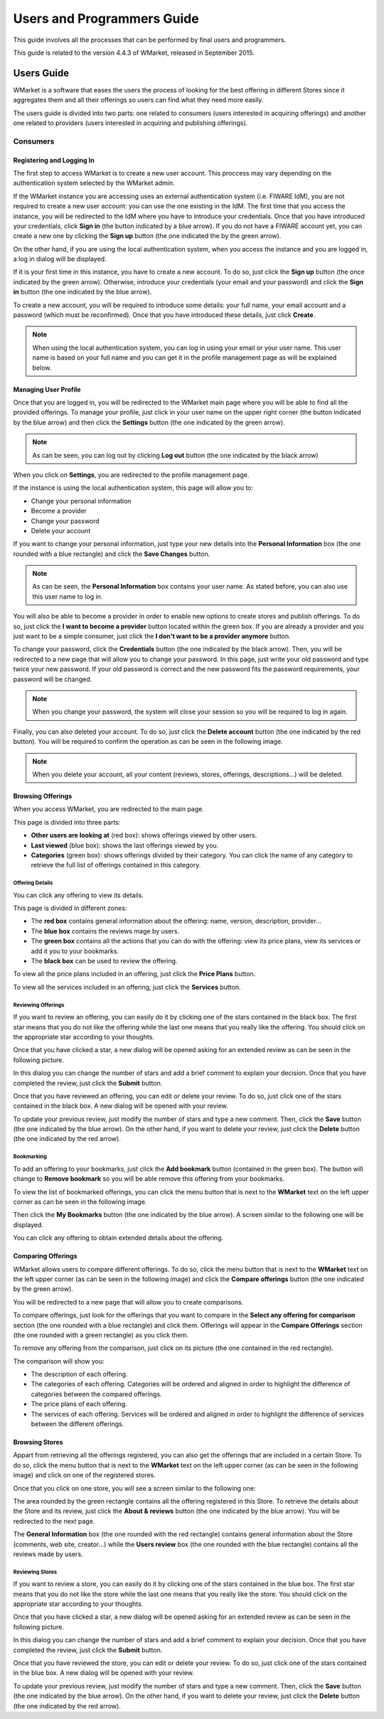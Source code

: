 ===========================
Users and Programmers Guide
===========================

This guide involves all the processes that can be performed by final users and
programmers. 

This guide is related to the version 4.4.3 of WMarket, released in September 
2015.


-----------
Users Guide
-----------

WMarket is a software that eases the users the process of looking for the best
offering in different Stores since it aggregates them and all their offerings 
so users can find what they need more easily.

The users guide is divided into two parts: one related to consumers (users 
interested in acquiring offerings) and another one related to providers (users
interested in acquiring and publishing offerings).

Consumers
=========

Registering and Logging In
--------------------------

The first step to access WMarket is to create a new user account. This proccess
may vary depending on the authentication system selected by the WMarket admin. 

If the WMarket instance you are accessing uses an external authentication
system (i.e. FIWARE IdM), you are not required to create a new user account:
you can use the one existing in the IdM. The first time that you access the
instance, you will be redirected to the IdM where you have to introduce your
credentials. Once that you have introduced your credentials, click **Sign in**
(the button indicated by a blue arrow). If you do not have a FIWARE account
yet, you can create a new one by clicking the **Sign up** button (the one 
indicated the by the green arrow).

.. image:: /images/user-guide/login-idm.png
   :align: center

On the other hand, if you are using the local authentication system, when you
access the instance and you are logged in, a log in dialog will be displayed. 

.. image:: /images/user-guide/login.png
   :align: center

If it is your first time in this instance, you have to create a new account.
To do so, just click the **Sign up** button (the once indicated by the green 
arrow). Otherwise, introduce your credentials (your email and your password)
and click the **Sign in** button (the one indicated by the blue arrow). 

To create a new account, you will be required to introduce some details: your
full name, your email account and a password (which must be reconfirmed). Once
that you have introduced these details, just click **Create**.

.. image:: /images/user-guide/register_user.png
   :align: center

.. note::
  
  When using the local authentication system, you can log in using your email
  or your user name. This user name is based on your full name and you can get
  it in the profile management page as will be explained below. 

Managing User Profile
---------------------

Once that you are logged in, you will be redirected to the WMarket main page 
where you will be able to find all the provided offerings. To manage your 
profile, just click in your user name on the upper right corner (the button 
indicated by the blue arrow) and then click the **Settings** button (the one 
indicated by the green arrow).

.. image:: /images/user-guide/user_settings_button.png
   :align: center

.. note::
  As can be seen, you can log out by clicking **Log out** button (the one 
  indicated by the black arrow)

When you click on **Settings**, you are redirected to the profile management 
page.

.. image:: /images/user-guide/profile_management.png
   :align: center

If the instance is using the local authentication system, this page will allow
you to:

* Change your personal information
* Become a provider
* Change your password
* Delete your account

If you want to change your personal information, just type your new details
into the **Personal Information** box (the one rounded with a blue rectangle)
and click the **Save Changes** button.

.. note::

  As can be seen, the **Personal Information** box contains your user name. 
  As stated before, you can also use this user name to log in.

You will also be able to become a provider in order to enable new options to 
create stores and publish offerings. To do so, just click the **I want to 
become a provider** button located within the green box. If you are already a 
provider and you just want to be a simple consumer, just click the **I don't
want to be a provider anymore** button.

.. image:: /images/user-guide/become_a_consumer.png
   :align: center

To change your password, click the **Credentials** button (the one indicated by
the black arrow). Then, you will be redirected to a new page that will allow 
you to change your password. In this page, just write your old password and
type twice your new password. If your old password is correct and the new
password fits the password requirements, your password will be changed.

.. image:: /images/user-guide/change_password.png
   :align: center

.. note::

  When you change your password, the system will close your session so you will
  be required to log in again.

Finally, you can also deleted your account. To do so, just click the **Delete
account** button (the one indicated by the red button). You will be required to
confirm the operation as can be seen in the following image.

.. image:: /images/user-guide/delete_user_dialog.png
   :align: center

.. note::

  When you delete your account, all your content (reviews, stores, offerings, 
  descriptions...) will be deleted.

Browsing Offerings
------------------

When you access WMarket, you are redirected to the main page. 

.. image:: /images/user-guide/main.png
   :align: center

This page is divided into three parts:

* **Other users are looking at** (red box): shows offerings viewed by other
  users.
* **Last viewed** (blue box): shows the last offerings viewed by you.
* **Categories** (green box): shows offerings divided by their category.
  You can click the name of any category to retrieve the full list of offerings
  contained in this category.

Offering Details
````````````````

You can click any offering to view its details. 

.. image:: /images/user-guide/offering_main.png
   :align: center

This page is divided in different zones:

* The **red box** contains general information about the offering: name, 
  version, description, provider...
* The **blue box** contains the reviews mage by users.
* The **green box** contains all the actions that you can do with the offering:
  view its price plans, view its services or add it you to your bookmarks. 
* The **black box** can be used to review the offering. 

To view all the price plans included in an offering, just click the **Price 
Plans** button. 

.. image:: /images/user-guide/offering_price_plans.png
   :align: center

To view all the services included in an offering, just click the **Services** 
button.

.. image:: /images/user-guide/offering_services.png
   :align: center

Reviewing Offerings
```````````````````

If you want to review an offering, you can easily do it by clicking one of the
stars contained in the black box. The first star means that you do not like the
offering while the last one means that you really like the offering. You should
click on the appropriate star according to your thoughts. 

Once that you have clicked a star, a new dialog will be opened asking for an
extended review as can be seen in the following picture.

.. image:: /images/user-guide/new_review.png
   :align: center

In this dialog you can change the number of stars and add a brief comment to 
explain your decision. Once that you have completed the review, just click the
**Submit** button. 

Once that you have reviewed an offering, you can edit or delete your review. 
To do so, just click one of the stars contained in the black box. A new dialog
will be opened with your review. 

.. image:: /images/user-guide/update_review.png
   :align: center

To update your previous review, just modify the number of stars and type a new
comment. Then, click the **Save** button (the one indicated by the blue arrow).
On the other hand, if you want to delete your review, just click the **Delete**
button (the one indicated by the red arrow).

Bookmarking
```````````

To add an offering to your bookmarks, just click the **Add bookmark** button
(contained in the green box). The button will change to **Remove bookmark** so
you will be able remove this offering from your bookmarks.

To view the list of bookmarked offerings, you can click the menu button that is
next to the **WMarket** text on the left upper corner as can be seen in the 
following image.

.. image:: /images/user-guide/contextual_menu.png
   :align: center

Then click the **My Bookmarks** button (the one indicated by the blue arrow).
A screen similar to the following one will be displayed.

.. image:: /images/user-guide/bookmarks.png
   :align: center

You can click any offering to obtain extended details about the offering.

Comparing Offerings
-------------------

WMarket allows users to compare different offerings. To do so, click the menu
button that is next to the **WMarket** text on the left upper corner (as can be
seen in the following image) and click the **Compare offerings** button (the
one indicated by the green arrow).

.. image:: /images/user-guide/contextual_menu.png
   :align: center

You will be redirected to a new page that will allow you to create comparisons.

.. image:: /images/user-guide/comparisons.png
   :align: center

To compare offerings, just look for the offerings that you want to compare in
the **Select any offering for comparison** section (the one rounded with a blue
rectangle) and click them. Offerings will appear in the **Compare Offerings** 
section (the one rounded with a green rectangle) as you click them. 

To remove any offering from the comparison, just click on its picture (the
one contained in the red rectangle).

The comparison will show you:

* The description of each offering.
* The categories of each offering. Categories will be ordered and aligned in 
  order to highlight the difference of categories between the compared 
  offerings.
* The price plans of each offering.
* The services of each offering. Services will be ordered and aligned in order
  to highlight the difference of services between the different offerings.

Browsing Stores
---------------

Appart from retrieving all the offerings registered, you can also get the 
offerings that are included in a certain Store. To do so, click the menu button
that is next to the **WMarket** text on the left upper corner (as can be seen
in the following image) and click on one of the registered stores.

.. image:: /images/user-guide/contextual_menu.png
   :align: center

Once that you click on one store, you will see a screen similar to the 
following one:

.. image:: /images/user-guide/store_main_consumer.png
   :align: center

The area rounded by the green rectangle contains all the offering registered in
this Store. To retrieve the details about the Store and its review, just click
the **About & reviews** button (the one indicated by the blue arrow). You will
be redirected to the next page.

.. image:: /images/user-guide/store_details.png
   :align: center

The **General Information** box (the one rounded with the red rectangle) 
contains general information about the Store (comments, web site, creator...)
while the **Users review** box (the one rounded with the blue rectangle) 
contains all the reviews made by users. 

Reviewing Stores
````````````````

If you want to review a store, you can easily do it by clicking one of the
stars contained in the blue box. The first star means that you do not like the
store while the last one means that you really like the store. You should
click on the appropriate star according to your thoughts. 

Once that you have clicked a star, a new dialog will be opened asking for an
extended review as can be seen in the following picture.

.. image:: /images/user-guide/new_review.png
   :align: center

In this dialog you can change the number of stars and add a brief comment to 
explain your decision. Once that you have completed the review, just click the
**Submit** button. 

Once that you have reviewed the store, you can edit or delete your review. 
To do so, just click one of the stars contained in the blue box. A new dialog
will be opened with your review. 

.. image:: /images/user-guide/update_review.png
   :align: center

To update your previous review, just modify the number of stars and type a new
comment. Then, click the **Save** button (the one indicated by the blue arrow).
On the other hand, if you want to delete your review, just click the **Delete**
button (the one indicated by the red arrow).